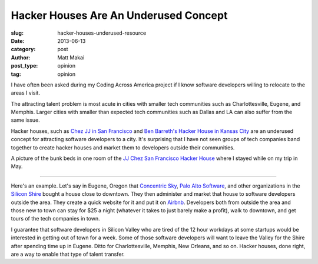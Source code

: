 Hacker Houses Are An Underused Concept
======================================

:slug: hacker-houses-underused-resource
:date: 2013-06-13
:category: post
:author: Matt Makai
:post_type: opinion
:tag: opinion

I have often been asked during my Coding Across America project if I
know software developers willing to relocate to the areas I visit. 

The attracting talent problem is most acute in cities with smaller tech 
communities such as Charlottesville, Eugene, and Memphis. Larger cities
with smaller than expected tech communities such as Dallas and LA can also 
suffer from the same issue.

Hacker houses, such as 
`Chez JJ in San Francisco <https://www.airbnb.com/rooms/470096>`_ and
`Ben Barreth's Hacker House in Kansas City <http://www.siliconprairienews.com/2013/06/take-a-stroll-through-ben-barreth-s-hacker-house-in-kansas-city>`_ 
are an underused concept for attracting software developers to a city.
It's surprising that I have not seen groups of tech companies band together
to create hacker houses and market them to developers outside their
communities.


.. image:: ../img/130613-hacker-houses/jj-chez-hacker-house.jpg
  :alt: A picture of the JJ Chez hacker house in San Francisco.
  :width: 100%

A picture of the bunk beds in one room of the 
`JJ Chez San Francisco Hacker House <https://www.airbnb.com/s?host_id=2301071>`_ 
where I stayed while on my trip in May.

----

Here's an example. Let's say in Eugene, Oregon that 
`Concentric Sky <http://concentricsky.com/>`_,
`Palo Alto Software <http://www.paloalto.com/>`_, and other organizations
in the `Silicon Shire <http://siliconshire.org/>`_ bought a house close
to downtown. They then administer and market that house to software developers
outside the area. They create a quick website for it and put it on 
`Airbnb <http://www.airbnb.com/>`_. Developers both from outside the area
and those new to town can stay for $25 a night (whatever it takes to just
barely make a profit), walk to downtown, and get tours of the tech 
companies in town. 

I guarantee that software developers in Silicon Valley who are tired
of the 12 hour workdays at some startups would be interested in getting
out of town for a week. Some of those software developers will want to
leave the Valley for the Shire after spending time up in Eugene. Ditto for
Charlottesville, Memphis, New Orleans, and so on. Hacker houses, done right,
are a way to enable that type of talent transfer.

